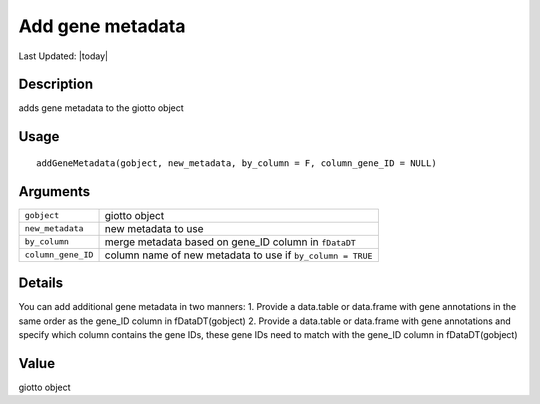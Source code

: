 Add gene metadata
-----------------

.. link-button:: https://github.com/drieslab/Giotto/tree/suite/R/auxiliary_giotto.R#L3535
		:type: url
		:text: View Source Code
		:classes: btn-outline-primary btn-block

Last Updated: |today|

Description
~~~~~~~~~~~

adds gene metadata to the giotto object

Usage
~~~~~

::

   addGeneMetadata(gobject, new_metadata, by_column = F, column_gene_ID = NULL)

Arguments
~~~~~~~~~

+-----------------------------------+-----------------------------------+
| ``gobject``                       | giotto object                     |
+-----------------------------------+-----------------------------------+
| ``new_metadata``                  | new metadata to use               |
+-----------------------------------+-----------------------------------+
| ``by_column``                     | merge metadata based on gene_ID   |
|                                   | column in ``fDataDT``             |
+-----------------------------------+-----------------------------------+
| ``column_gene_ID``                | column name of new metadata to    |
|                                   | use if ``by_column = TRUE``       |
+-----------------------------------+-----------------------------------+

Details
~~~~~~~

You can add additional gene metadata in two manners: 1. Provide a
data.table or data.frame with gene annotations in the same order as the
gene_ID column in fDataDT(gobject) 2. Provide a data.table or data.frame
with gene annotations and specify which column contains the gene IDs,
these gene IDs need to match with the gene_ID column in fDataDT(gobject)

Value
~~~~~

giotto object
